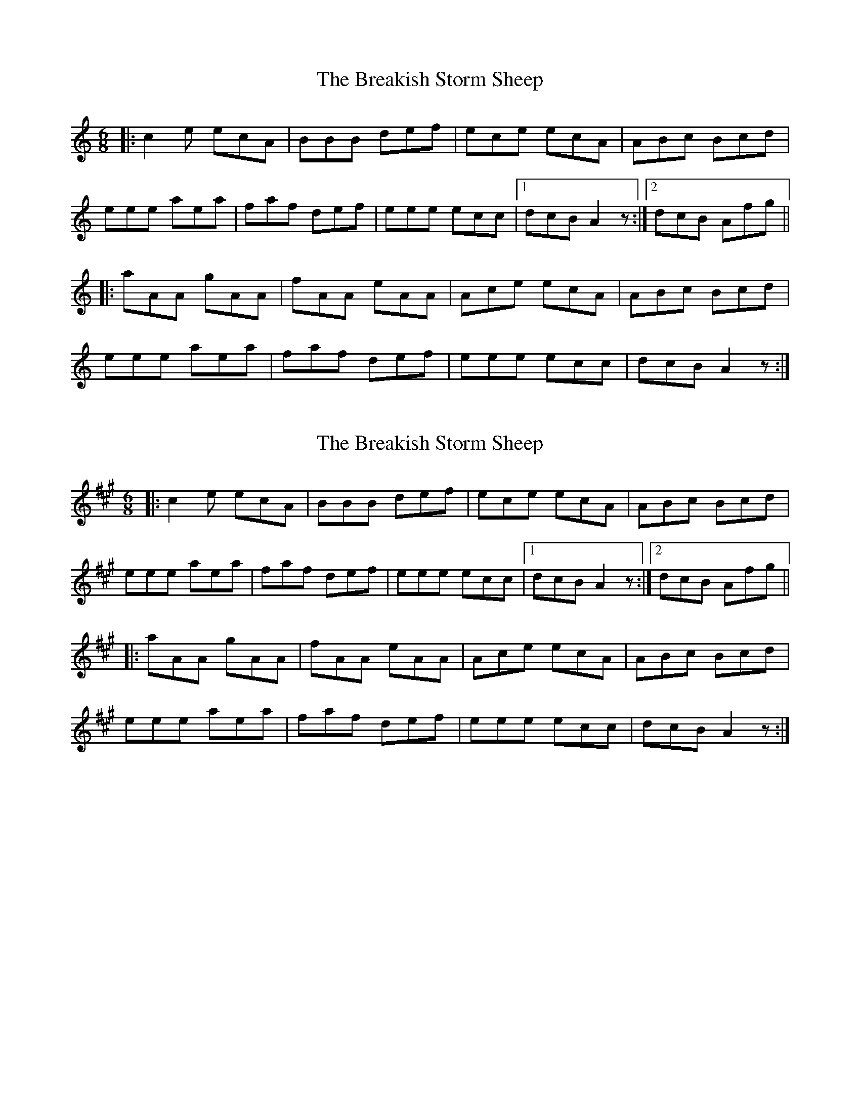 X: 1
T: Breakish Storm Sheep, The
Z: bogman
S: https://thesession.org/tunes/10191#setting10191
R: jig
M: 6/8
L: 1/8
K: Amin
|: c2e ecA | BBB def | ece ecA | ABc Bcd |
eee aea | faf def | eee ecc |1 dcB A2z :|2 dcB Afg ||
|: aAA gAA | fAA eAA |Ace ecA | ABc Bcd |
eee aea | faf def | eee ecc | dcB A2z :|
X: 2
T: Breakish Storm Sheep, The
Z: birlibirdie
S: https://thesession.org/tunes/10191#setting20244
R: jig
M: 6/8
L: 1/8
K: Amaj
|: c2e ecA | BBB def | ece ecA | ABc Bcd |eee aea | faf def | eee ecc |1 dcB A2z :|2 dcB Afg || |: aAA gAA | fAA eAA |Ace ecA | ABc Bcd |eee aea | faf def | eee ecc | dcB A2z :|
